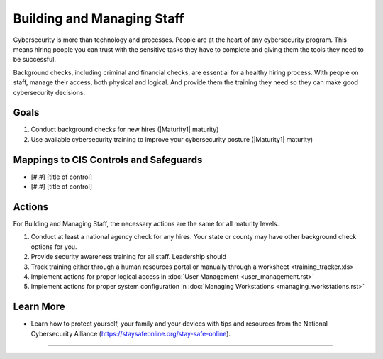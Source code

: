 ..
  Created by: mike garcia
  To: [Brief description, like "Serve as the landing page for the EGES"]

.. |bp_title| replace:: Building and Managing Staff

|bp_title|
----------------------------------------------

Cybersecurity is more than technology and processes. People are at the heart of any cybersecurity program. This means hiring people you can trust with the sensitive tasks they have to complete and giving them the tools they need to be successful.

Background checks, including criminal and financial checks, are essential for a healthy hiring process. With people on staff, manage their access, both physical and logical. And provide them the training they need so they can make good cybersecurity decisions.

Goals
**********************************************

#.  Conduct background checks for new hires (|Maturity1| maturity)
#.  Use available cybersecurity training to improve your cybersecurity posture (|Maturity1| maturity)

Mappings to CIS Controls and Safeguards
**********************************************

- [#.#] [title of control]
- [#.#] [title of control]

Actions
**********************************************

For |bp_title|, the necessary actions are the same for all maturity levels.

#. Conduct at least a national agency check for any hires. Your state or county may have other background check options for you.
#. Provide security awareness training for all staff. Leadership should
#. Track training either through a human resources portal or manually through a _`worksheet <training_tracker.xls>`
#. Implement actions for proper logical access in :doc:`User Management <user_management.rst>`
#. Implement actions for proper system configuration in :doc:`Managing Workstations <managing_workstations.rst>`

Learn More
**********************************************
* Learn how to protect yourself, your family and your devices with tips and resources from the National Cybersecurity Alliance (https://staysafeonline.org/stay-safe-online).

-----------------------------------------------
